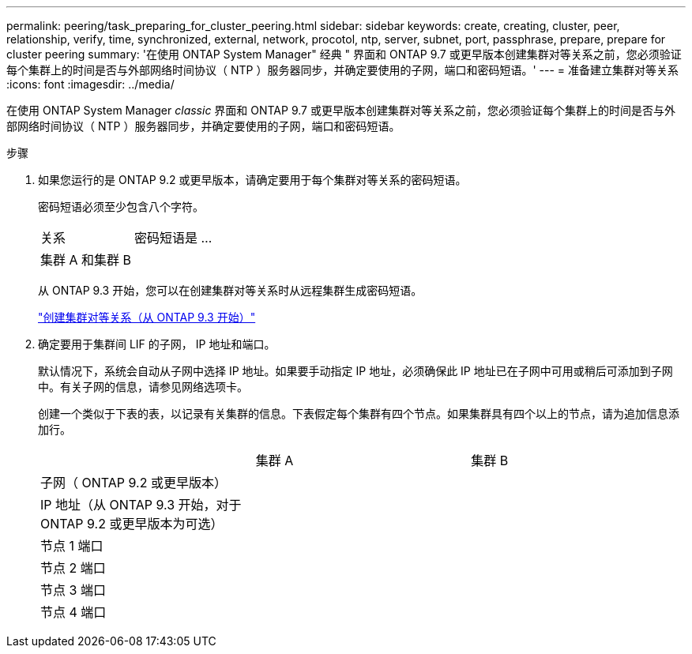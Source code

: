 ---
permalink: peering/task_preparing_for_cluster_peering.html 
sidebar: sidebar 
keywords: create, creating, cluster, peer, relationship, verify, time, synchronized, external, network, procotol, ntp, server, subnet, port, passphrase, prepare, prepare for cluster peering 
summary: '在使用 ONTAP System Manager" 经典 " 界面和 ONTAP 9.7 或更早版本创建集群对等关系之前，您必须验证每个集群上的时间是否与外部网络时间协议（ NTP ）服务器同步，并确定要使用的子网，端口和密码短语。' 
---
= 准备建立集群对等关系
:icons: font
:imagesdir: ../media/


[role="lead"]
在使用 ONTAP System Manager _classic_ 界面和 ONTAP 9.7 或更早版本创建集群对等关系之前，您必须验证每个集群上的时间是否与外部网络时间协议（ NTP ）服务器同步，并确定要使用的子网，端口和密码短语。

.步骤
. 如果您运行的是 ONTAP 9.2 或更早版本，请确定要用于每个集群对等关系的密码短语。
+
密码短语必须至少包含八个字符。

+
|===


| 关系 | 密码短语是 ... 


 a| 
集群 A 和集群 B
 a| 

|===
+
从 ONTAP 9.3 开始，您可以在创建集群对等关系时从远程集群生成密码短语。

+
link:task_creating_cluster_peer_relationship_starting_with_ontap_9_3.html["创建集群对等关系（从 ONTAP 9.3 开始）"]

. 确定要用于集群间 LIF 的子网， IP 地址和端口。
+
默认情况下，系统会自动从子网中选择 IP 地址。如果要手动指定 IP 地址，必须确保此 IP 地址已在子网中可用或稍后可添加到子网中。有关子网的信息，请参见网络选项卡。

+
创建一个类似于下表的表，以记录有关集群的信息。下表假定每个集群有四个节点。如果集群具有四个以上的节点，请为追加信息添加行。

+
|===


|  | 集群 A | 集群 B 


 a| 
子网（ ONTAP 9.2 或更早版本）
 a| 
 a| 



 a| 
IP 地址（从 ONTAP 9.3 开始，对于 ONTAP 9.2 或更早版本为可选）
 a| 
 a| 



 a| 
节点 1 端口
 a| 
 a| 



 a| 
节点 2 端口
 a| 
 a| 



 a| 
节点 3 端口
 a| 
 a| 



 a| 
节点 4 端口
 a| 
 a| 

|===

